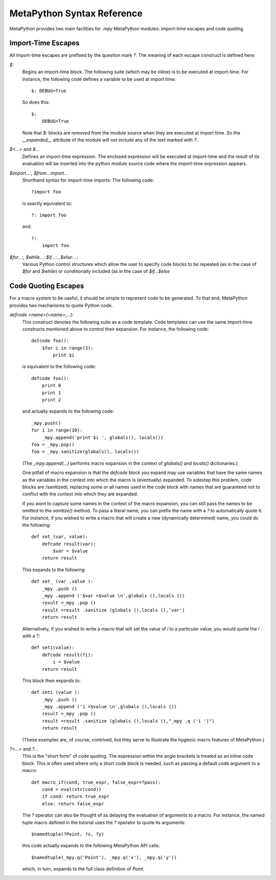 MetaPython Syntax Reference
===========================

MetaPython provides two main facilities for `.mpy` MetaPython modules:
import-time escapes and code quoting.

Import-Time Escapes
-------------------

All import-time escapes are prefixed by the question mark `?`.  The meaning of
each escape construct is defined here:

`$:`
    Begins an import-time block.  The following suite (which may be inline) is to
    be executed at import-time.  For instance, the following code defines a
    variable to be used at import time::
        
        $: DEBUG=True

    So does this::

        $:
            DEBUG=True

    Note that `$:` blocks are *removed* from the module source when they are
    executed at import time.  So the `__expanded__` attribute of the module will
    not include any of the text marked with `?:`.

`$<...>` and `$...`
    Defines an import-time expression.  The enclosed expression will be executed
    at import-time and the result of its evaluation will be inserted into the
    python module source code where the import-time expression appears.

`$import... , $from...import...`
    Shorthand syntax for import-time imports.  The following code::

        ?import foo

    is exactly equivalent to::

        ?: import foo

    and::

        ?: 
            import foo

`$for...:, $while...: $if...:...$else:...:`
    Various Python control structures which allow the user to specify code blocks
    to be repeated (as in the case of `$for` and `$while`) or conditionally
    included (as in the case of `$if...$else`

Code Quoting Escapes
--------------------

For a macro system to be useful, it should be simple to represent code to be
generated.  To that end, MetaPython provides two mechanisms to quote Python code.

`defcode <name>(<name>,...):`
    This construct denotes the following suite as a code template.  Code
    templates can use the same import-time constructs mentioned above to control
    their expansion.  For instance, the following code::

        defcode foo():
            $for i in range(3):
                print $i

    is equivalent to the following code::

        defcode foo():
            print 0
            print 1
            print 2

    and actually expands to the following code::

        _mpy.push()
        for i in range(10):
            _mpy.append('print $i ', globals(), locals())
        foo = _mpy.pop()
        foo = _mpy.sanitize(globals(), locals())

    (The `_mpy.append(...)` performs macro expansion in the context of 
    `globals()` and `locals()` dictionaries.)

    One pitfall of macro expansion is that the `defcode` block you expand may use
    variables that have the same names as the variables in the context into which
    the macro is (eventually) expanded.  To sidestep this problem, code blocks are
    /sanitized/, replacing some or all names used in the code block with names
    that are guaranteed not to conflict with the context into which they are
    expanded.  

    If you *want* to capture some names in the context of the macro expansion,
    you can still pass the names to be omitted to the `sanitize()`
    method.  To pass a literal name, you can prefix the name with a `?` to
    automatically quote it.  For instance, if you wished to write a macro that
    will create a new (dynamically determined) name, you could do the following::

        def set_(var, value):
            defcode result(var):
                $var = $value
            return result

    This expands to the following::

        def set_ (var ,value ):
            _mpy .push ()
            _mpy .append ('$var =$value \n',globals (),locals ())
            result =_mpy .pop ()
            result =result .sanitize (globals (),locals (),'var')
            return result 

    Alternatively, if you wished to write a macro that will set the value of `i`
    to a particular value, you would quote the `i` with a `?`::

        def seti(value):
            defcode result(?i):
                i = $value
            return result

    This block then expands to::

        def seti (value ):
            _mpy .push ()
            _mpy .append ('i =$value \n',globals (),locals ())
            result =_mpy .pop ()
            result =result .sanitize (globals (),locals (),"_mpy .q ('i ')")
            return result 

    (These examples are, of course, contrived, but they serve to illustrate the
    hygienic macro features of MetaPython.)

`?<...>` and `?...`
    This is the "short form" of code quoting.  The expression within the angle
    brackets is treated as an inline code block.  This is often used where only a
    short code block is needed, such as passing a default code argument to a
    macro::

        def macro_if(cond, true_expr, false_expr=?pass):
            cond = eval(str(cond))
            if cond: return true_expr
            else: return false_expr

    The `?` operator can also be thought of as delaying the evaluation of
    arguments to a macro.  For instance, the named tuple macro defined in the
    tutorial uses the `?` operator to quote its arguments::

        $namedtuple(?Point, ?x, ?y)

    this code actually expands to the following MetaPython API calls::

        $namedtuple(_mpy.q('Point'), _mpy.q('x'), _mpy.q('y'))

    which, in turn, expands to the full class definition of `Point`.


